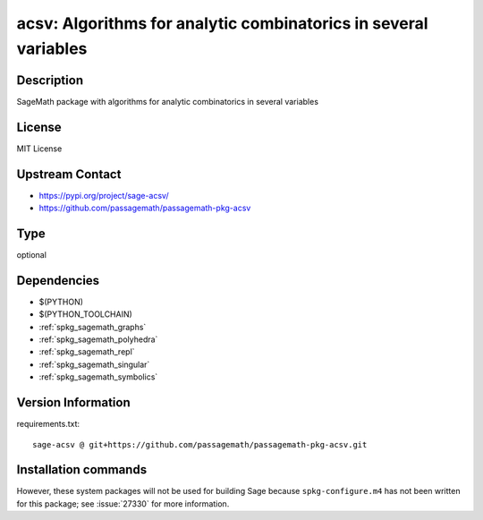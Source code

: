 .. _spkg_acsv:

acsv: Algorithms for analytic combinatorics in several variables
================================================================

Description
-----------

SageMath package with algorithms for analytic combinatorics in several variables

License
-------

MIT License

Upstream Contact
----------------

- https://pypi.org/project/sage-acsv/
- https://github.com/passagemath/passagemath-pkg-acsv


Type
----

optional


Dependencies
------------

- $(PYTHON)
- $(PYTHON_TOOLCHAIN)
- :ref:`spkg_sagemath_graphs`
- :ref:`spkg_sagemath_polyhedra`
- :ref:`spkg_sagemath_repl`
- :ref:`spkg_sagemath_singular`
- :ref:`spkg_sagemath_symbolics`

Version Information
-------------------

requirements.txt::

    sage-acsv @ git+https://github.com/passagemath/passagemath-pkg-acsv.git

Installation commands
---------------------

.. tab:: PyPI:

   .. CODE-BLOCK:: bash

       $ pip install sage-acsv@git+https://github.com/passagemath/passagemath-pkg-acsv.git

.. tab:: Sage distribution:

   .. CODE-BLOCK:: bash

       $ sage -i acsv


However, these system packages will not be used for building Sage
because ``spkg-configure.m4`` has not been written for this package;
see :issue:`27330` for more information.
